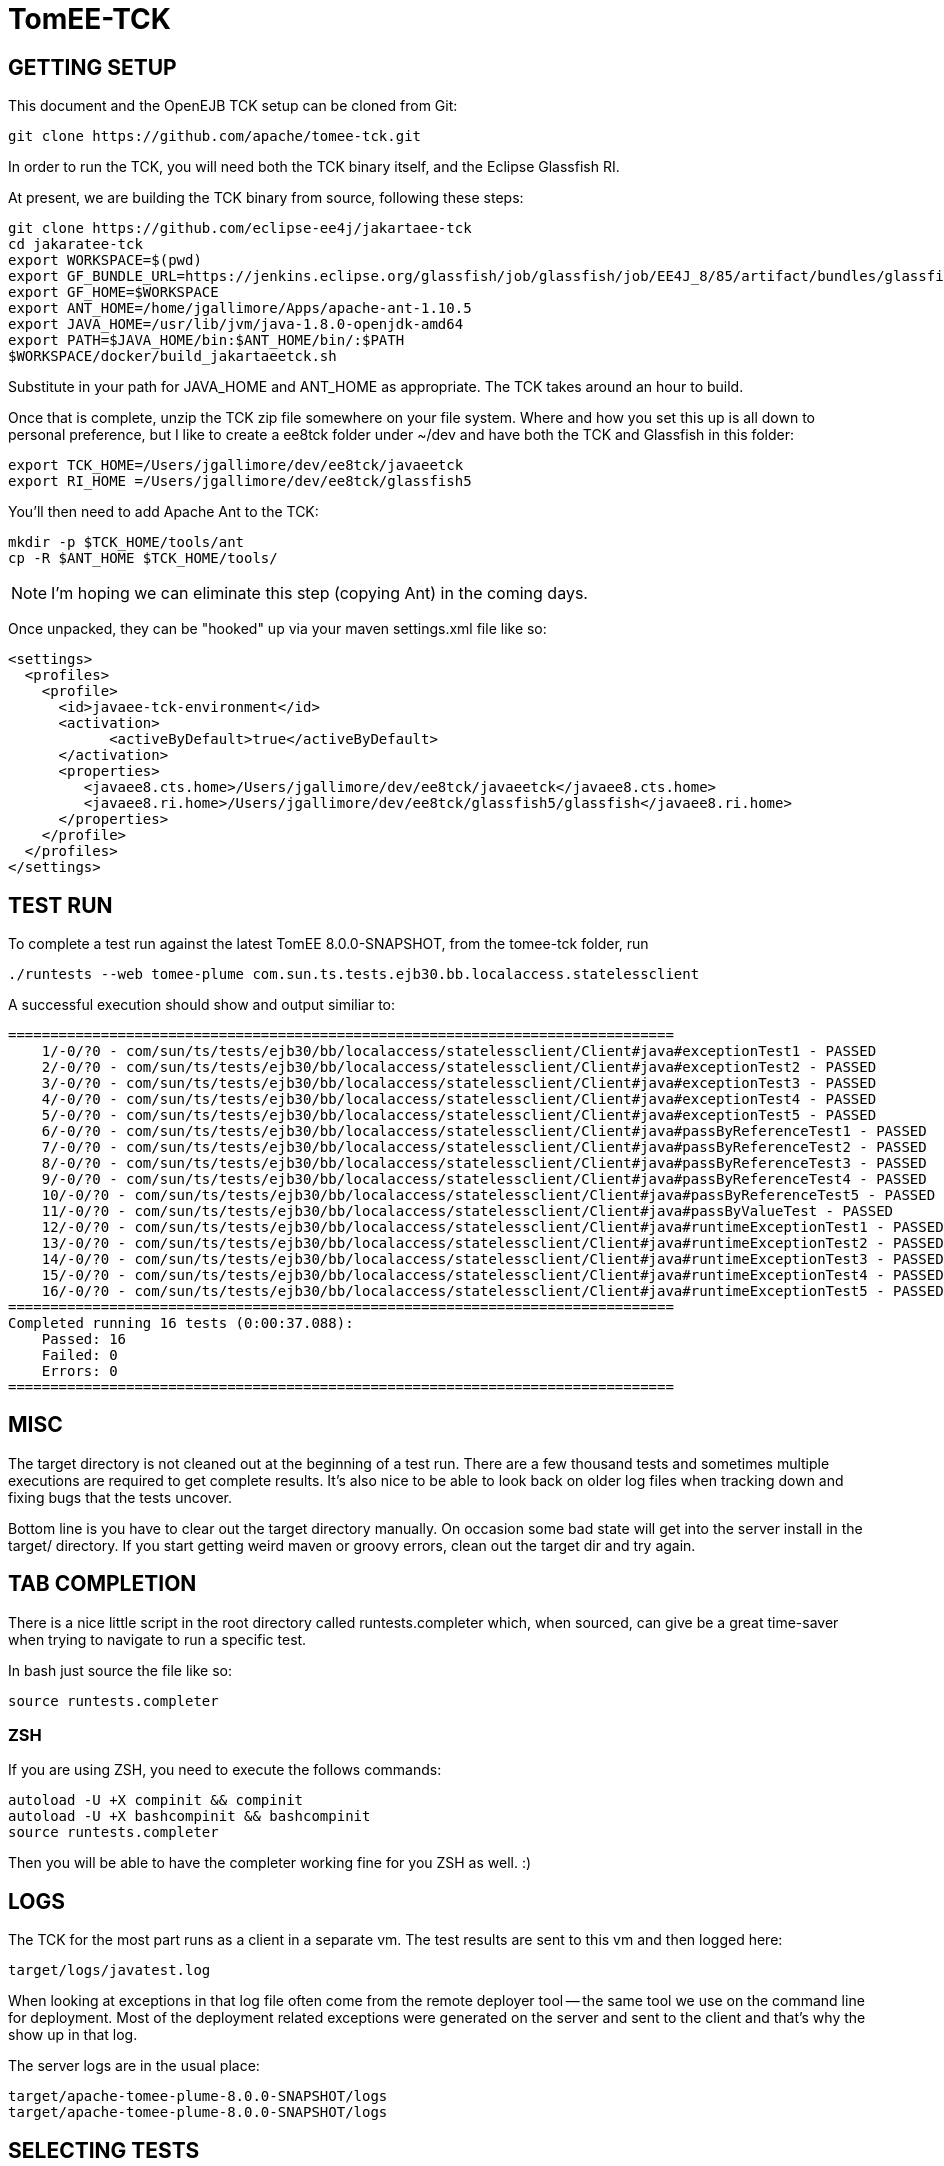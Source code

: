 # TomEE-TCK

## GETTING SETUP

This document and the OpenEJB TCK setup can be cloned from Git:

      git clone https://github.com/apache/tomee-tck.git

In order to run the TCK, you will need both the TCK binary itself, and the Eclipse Glassfish RI.

At present, we are building the TCK binary from source, following these steps:

    git clone https://github.com/eclipse-ee4j/jakartaee-tck
    cd jakaratee-tck
    export WORKSPACE=$(pwd)
    export GF_BUNDLE_URL=https://jenkins.eclipse.org/glassfish/job/glassfish/job/EE4J_8/85/artifact/bundles/glassfish.zip
    export GF_HOME=$WORKSPACE
    export ANT_HOME=/home/jgallimore/Apps/apache-ant-1.10.5
    export JAVA_HOME=/usr/lib/jvm/java-1.8.0-openjdk-amd64
    export PATH=$JAVA_HOME/bin:$ANT_HOME/bin/:$PATH
    $WORKSPACE/docker/build_jakartaeetck.sh

Substitute in your path for JAVA_HOME and ANT_HOME as appropriate. The TCK takes around an hour to build.

Once that is complete, unzip the TCK zip file somewhere on your file system. Where and how you set this up is all down to personal preference, but I like to create a ee8tck folder under ~/dev and have both the TCK
and Glassfish in this folder:

    export TCK_HOME=/Users/jgallimore/dev/ee8tck/javaeetck
    export RI_HOME =/Users/jgallimore/dev/ee8tck/glassfish5

You'll then need to add Apache Ant to the TCK:

    mkdir -p $TCK_HOME/tools/ant
    cp -R $ANT_HOME $TCK_HOME/tools/

NOTE: I'm hoping we can eliminate this step (copying Ant) in the coming days.

Once unpacked, they can be "hooked" up via your maven settings.xml file like so:

      <settings>
        <profiles>
          <profile>
            <id>javaee-tck-environment</id>
            <activation>
      	    <activeByDefault>true</activeByDefault>
            </activation>
            <properties>
               <javaee8.cts.home>/Users/jgallimore/dev/ee8tck/javaeetck</javaee8.cts.home>
               <javaee8.ri.home>/Users/jgallimore/dev/ee8tck/glassfish5/glassfish</javaee8.ri.home>
            </properties>
          </profile>
        </profiles>
      </settings>


## TEST RUN

To complete a test run against the latest TomEE 8.0.0-SNAPSHOT, from the tomee-tck folder, run

    ./runtests --web tomee-plume com.sun.ts.tests.ejb30.bb.localaccess.statelessclient

A successful execution should show and output similiar to:

          ===============================================================================
              1/-0/?0 - com/sun/ts/tests/ejb30/bb/localaccess/statelessclient/Client#java#exceptionTest1 - PASSED
              2/-0/?0 - com/sun/ts/tests/ejb30/bb/localaccess/statelessclient/Client#java#exceptionTest2 - PASSED
              3/-0/?0 - com/sun/ts/tests/ejb30/bb/localaccess/statelessclient/Client#java#exceptionTest3 - PASSED
              4/-0/?0 - com/sun/ts/tests/ejb30/bb/localaccess/statelessclient/Client#java#exceptionTest4 - PASSED
              5/-0/?0 - com/sun/ts/tests/ejb30/bb/localaccess/statelessclient/Client#java#exceptionTest5 - PASSED
              6/-0/?0 - com/sun/ts/tests/ejb30/bb/localaccess/statelessclient/Client#java#passByReferenceTest1 - PASSED
              7/-0/?0 - com/sun/ts/tests/ejb30/bb/localaccess/statelessclient/Client#java#passByReferenceTest2 - PASSED
              8/-0/?0 - com/sun/ts/tests/ejb30/bb/localaccess/statelessclient/Client#java#passByReferenceTest3 - PASSED
              9/-0/?0 - com/sun/ts/tests/ejb30/bb/localaccess/statelessclient/Client#java#passByReferenceTest4 - PASSED
              10/-0/?0 - com/sun/ts/tests/ejb30/bb/localaccess/statelessclient/Client#java#passByReferenceTest5 - PASSED
              11/-0/?0 - com/sun/ts/tests/ejb30/bb/localaccess/statelessclient/Client#java#passByValueTest - PASSED
              12/-0/?0 - com/sun/ts/tests/ejb30/bb/localaccess/statelessclient/Client#java#runtimeExceptionTest1 - PASSED
              13/-0/?0 - com/sun/ts/tests/ejb30/bb/localaccess/statelessclient/Client#java#runtimeExceptionTest2 - PASSED
              14/-0/?0 - com/sun/ts/tests/ejb30/bb/localaccess/statelessclient/Client#java#runtimeExceptionTest3 - PASSED
              15/-0/?0 - com/sun/ts/tests/ejb30/bb/localaccess/statelessclient/Client#java#runtimeExceptionTest4 - PASSED
              16/-0/?0 - com/sun/ts/tests/ejb30/bb/localaccess/statelessclient/Client#java#runtimeExceptionTest5 - PASSED
          ===============================================================================
          Completed running 16 tests (0:00:37.088):
              Passed: 16
              Failed: 0
              Errors: 0
          ===============================================================================


## MISC

The target directory is not cleaned out at the beginning of a test
run.  There are a few thousand tests and sometimes multiple
executions are required to get complete results.  It's also nice to
be able to look back on older log files when tracking down and fixing
bugs that the tests uncover.

Bottom line is you have to clear out the target directory manually.
On occasion some bad state will get into the server install in the
target/ directory.  If you start getting weird maven or groovy
errors, clean out the target dir and try again.

## TAB COMPLETION

There is a nice little script in the root directory called
runtests.completer which, when sourced, can give be a great
time-saver when trying to navigate to run a specific test.

In bash just source the file like so:

  source runtests.completer
  
### ZSH

If you are using ZSH, you need to execute the follows commands:

      autoload -U +X compinit && compinit 
      autoload -U +X bashcompinit && bashcompinit
      source runtests.completer

Then you will be able to have the completer working fine for you ZSH as well. :)

## LOGS

The TCK for the most part runs as a client in a separate vm.  The
test results are sent to this vm and then logged here:

   target/logs/javatest.log

When looking at exceptions in that log file often come from the
remote deployer tool -- the same tool we use on the command line for
deployment.  Most of the deployment related exceptions were generated
on the server and sent to the client and that's why the show up in
that log.

The server logs are in the usual place:

   target/apache-tomee-plume-8.0.0-SNAPSHOT/logs
   target/apache-tomee-plume-8.0.0-SNAPSHOT/logs

## SELECTING TESTS

It is possible to select whole groups of tests or even individual
tests.  The following are all valid ways to select which tests you'd
like to run.

       ./runtests --web tomee-plume -c com.sun.ts.tests.ejb30 com.sun.ts.tests.ejb
       ./runtests --web tomee-plume -c com.sun.ts.tests.ejb30.lite.stateful.concurrency.accesstimeout
       ./runtests --web tomee-plume -c com.sun.ts.tests.ejb30.lite.stateful.concurrency.accesstimeout.annotated
       ./runtests --web tomee-plume -c com.sun.ts.tests.ejb30.lite.stateful.concurrency.accesstimeout.annotated.Client#beanClassLevel_from_ejbembed

The first command runs of the ejb30 and ejb sections of the TCK
illustrating that it is possble to run many sections or tests at
once.  The very last line shows the syntax for running just one
specific test.

Note that the output of the tck shows which exact tests are being
run.  For example:

       ...[tck output]...
        com/sun/ts/tests/ejb30/lite/stateful/concurrency/accesstimeout/annotated/Client#java#beanClassLevel_from_ejbembed - FAILED
        com/sun/ts/tests/ejb30/lite/stateful/concurrency/accesstimeout/annotated/Client#java#beanClassLevel_from_ejblitejsf - PASSED
        com/sun/ts/tests/ejb30/lite/stateful/concurrency/accesstimeout/annotated/Client#java#beanClassLevel_from_ejblitejsp - PASSED
        com/sun/ts/tests/ejb30/lite/stateful/concurrency/accesstimeout/annotated/Client#java#beanClassLevel_from_ejbliteservlet - PASSED
        com/sun/ts/tests/ejb30/lite/stateful/concurrency/accesstimeout/annotated/Client#java#beanClassLevel_from_ejbliteservlet2 - PASSED
        com/sun/ts/tests/ejb30/lite/stateful/concurrency/accesstimeout/annotated/Client#java#beanClassLevel2_from_ejbembed - FAILED
       ....

For the most part, you can copy and paste that test name as-is and use
it to run a test that failed... with one slight adjustment.  You need
to delete the "#java" part and then it will work.

### BAD

   ./runtests --web tomee-plume com/sun/ts/tests/ejb30/lite/stateful/concurrency/accesstimeout/annotated/Client#java#beanClassLevel_from_ejbembed

### GOOD

   ./runtests --web tomee-plume com/sun/ts/tests/ejb30/lite/stateful/concurrency/accesstimeout/annotated/Client#beanClassLevel_from_ejbembed

## WHAT NEXT

Getting from zero to passing is a long road.  Failures and the
overall progress tends to go in three stages:

1. setup issues -- the right things are not where they need to be.

2. missing features -- a key feature is missing causing failures in unrelated tests.

3. compliance issues -- legitimate failures.

During phase 1 there will be big jumps in numbers. It is best to
clear out as much of phase 1 as possible before moving on to any
issues of phase 2 or 3.

During phase 2 it becomes apparent that many tests fail simply
because of an unrelated feature that many tests use, such as global
jndi support.  As these features are added, the tests that still fail
are usually failing for more legitimate reasons -- actual compliance
issues -- this is phase 3.

Phase 3 takes the longest and is often the hardest.  Unlike phase 1
or 2, the time spent debugging and fixing a test usually only results
in one or two more passing tests.  It is also common that fixing a
specific test requires reworking part of the code.  This inevitably
results in "two steps forward, one step backward" and other tests
might fail because of the change.  This is normal. It is also the
reason why there should be no more phase 1 or 2 style issues, so that
it is possible to see the regressions.  Working on phase 3 style
issues while there are still phase 1 and 2 style issues is a little
bit like working blind.  You don't really know how many steps
backward you might be taking as a result of a change.  It can be
done, but it is risky.

## WORKING TOGETHER
 Communication:-
 -Email:Make use of dev@tomee.apache.org

We want to divide and conquer on each phase and clear it out as much
as possible before moving to the next one.  We could possibly get up
to 80% passing before reaching phase 3.

So the name of the game is "call your shot" or "name it and claim
it."  Find an issue that affects as many tests as possible and post
that you are working on it so others know not to look into it as
well.

If you get busy or stuck, no problem, just post again to let others
know the issue is up for grabs.  This is also normal.  Taking a quick
peak and then realizing that the issue involves someone else's area
of expertise is common.  Even if you aren't able to fix something,
taking a look and reporting as much info as you can is incredibly
valuable.  It's all part of the certification dance and will ideally
happen very often -- the right people working on the right things
gets you certified much faster.

There are usually so many issues that finding the right one for you
is somewhat like sifting through a pile of legos looking for that
perfect piece.  It doesn't always fit -- chuck it back and look for
another one.
